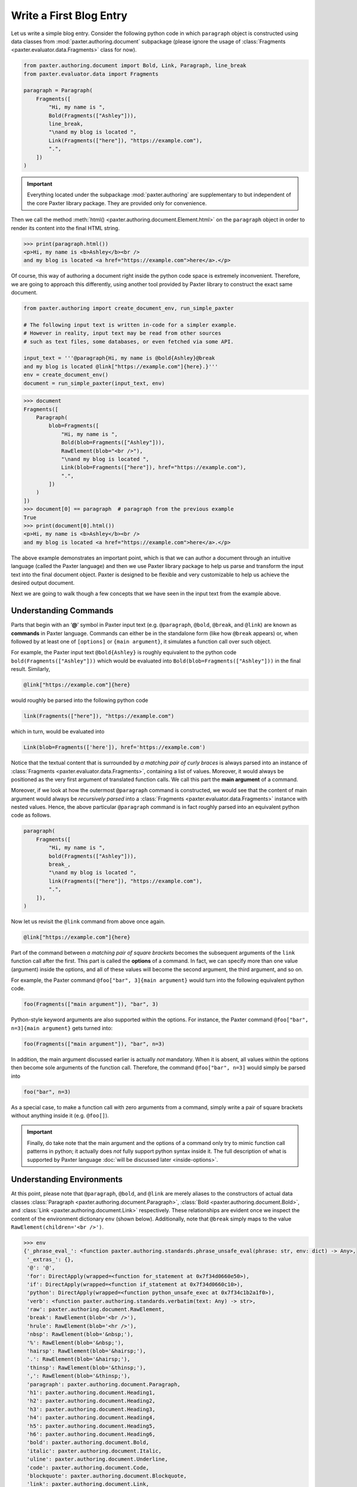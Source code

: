########################
Write a First Blog Entry
########################

Let us write a simple blog entry.
Consider the following python code in which
``paragraph`` object is constructed using data classes
from :mod:`paxter.authoring.document` subpackage
(please ignore the usage of
:class:`Fragments <paxter.evaluator.data.Fragments>` class for now).

.. code-block:: python

   from paxter.authoring.document import Bold, Link, Paragraph, line_break
   from paxter.evaluator.data import Fragments

   paragraph = Paragraph(
       Fragments([
           "Hi, my name is ",
           Bold(Fragments(["Ashley"])),
           line_break,
           "\nand my blog is located ",
           Link(Fragments(["here"]), "https://example.com"),
           ".",
       ])
   )

.. important::

   Everything located under the subpackage :mod:`paxter.authoring`
   are supplementary to but independent of the core Paxter library package.
   They are provided only for convenience.

Then we call the method :meth:`html() <paxter.authoring.document.Element.html>`
on the ``paragraph`` object in order to render
its content into the final HTML string.

.. code-block:: pycon

   >>> print(paragraph.html())
   <p>Hi, my name is <b>Ashley</b><br />
   and my blog is located <a href="https://example.com">here</a>.</p>

Of course, this way of authoring a document
right inside the python code space is extremely inconvenient.
Therefore, we are going to approach this differently,
using another tool provided by Paxter library
to construct the exact same document.

.. code-block:: python

   from paxter.authoring import create_document_env, run_simple_paxter

   # The following input text is written in-code for a simpler example.
   # However in reality, input text may be read from other sources
   # such as text files, some databases, or even fetched via some API.

   input_text = '''@paragraph{Hi, my name is @bold{Ashley}@break
   and my blog is located @link["https://example.com"]{here}.}'''
   env = create_document_env()
   document = run_simple_paxter(input_text, env)

.. code-block:: pycon

   >>> document
   Fragments([
       Paragraph(
           blob=Fragments([
               "Hi, my name is ",
               Bold(blob=Fragments(["Ashley"])),
               RawElement(blob="<br />"),
               "\nand my blog is located ",
               Link(blob=Fragments(["here"]), href="https://example.com"),
               ".",
           ])
       )
   ])
   >>> document[0] == paragraph  # paragraph from the previous example
   True
   >>> print(document[0].html())
   <p>Hi, my name is <b>Ashley</b><br />
   and my blog is located <a href="https://example.com">here</a>.</p>

The above example demonstrates an important point,
which is that we can author a document through
an intuitive language (called the Paxter language)
and then we use Paxter library package to help us
parse and transform the input text into the final document object.
Paxter is designed to be flexible and very customizable
to help us achieve the desired output document.

Next we are going to walk though a few concepts
that we have seen in the input text from the example above.


Understanding Commands
======================

Parts that begin with an ‘**@**’ symbol in Paxter input text
(e.g. ``@paragraph``, ``@bold``, ``@break``, and ``@link``)
are known as **commands** in Paxter language.
Commands can either be in the standalone form (like how ``@break`` appears)
or, when followed by at least one of ``[options]`` or ``{main argument}``,
it simulates a function call over such object.

For example, the Paxter input text ``@bold{Ashley}``
is roughly equivalent to the python code ``bold(Fragments(["Ashley"]))``
which would be evaluated into ``Bold(blob=Fragments(["Ashley"]))``
in the final result.
Similarly,

.. code-block:: paxter

   @link["https://example.com"]{here}

would roughly be parsed into the following python code

.. code-block:: python

   link(Fragments(["here"]), "https://example.com")

which in turn, would be evaluated into

.. code-block:: python

   Link(blob=Fragments(['here']), href='https://example.com')

Notice that the textual content
that is surrounded by *a matching pair of curly braces*
is always parsed into an instance of
:class:`Fragments <paxter.evaluator.data.Fragments>`,
containing a list of values.
Moreover, it would always be positioned
as the very first argument of translated function calls.
We call this part the **main argument** of a command.

Moreover, if we look at how the outermost ``@paragraph`` command is constructed,
we would see that the content of main argument
would always be *recursively parsed* into
a :class:`Fragments <paxter.evaluator.data.Fragments>` instance with nested values.
Hence, the above particular ``@paragraph`` command is in fact
roughly parsed into an equivalent python code as follows.

.. code-block:: python

   paragraph(
       Fragments([
           "Hi, my name is ",
           bold(Fragments(["Ashley"])),
           break_,
           "\nand my blog is located ",
           link(Fragments(["here"]), "https://example.com"),
           ".",
       ]),
   )

Now let us revisit the ``@link`` command from above once again.

.. code-block:: paxter

   @link["https://example.com"]{here}

Part of the command between *a matching pair of square brackets*
becomes the subsequent arguments of the ``link`` function call after the first.
This part is called the **options** of a command.
In fact, we can specify more than one value (argument) inside the options,
and all of these values will become the second argument, the third argument,
and so on.

For example, the Paxter command ``@foo["bar", 3]{main argument}``
would turn into the following equivalent python code.

.. code-block:: python

   foo(Fragments(["main argument"]), "bar", 3)

Python-style keyword arguments are also supported within the options.
For instance, the Paxter command ``@foo["bar", n=3]{main argument}`` gets turned into:

.. code-block:: python

   foo(Fragments(["main argument"]), "bar", n=3)

In addition, the main argument discussed earlier is actually *not* mandatory.
When it is absent, all values within the options then
become sole arguments of the function call.
Therefore, the command ``@foo["bar", n=3]`` would simply be parsed into

.. code-block:: python

   foo("bar", n=3)

As a special case, to make a function call with zero arguments from a command,
simply write a pair of square brackets without anything inside it
(e.g. ``@foo[]``).

.. important::

   Finally, do take note that the main argument and the options of a command
   only try to mimic function call patterns in python;
   it actually does *not* fully support python syntax inside it.
   The full description of what is supported by Paxter language
   :doc:`will be discussed later <inside-options>`.


Understanding Environments
==========================

At this point, please note that ``@paragraph``, ``@bold``, and ``@link``
are merely aliases to the constructors of actual data classes
:class:`Paragraph <paxter.authoring.document.Paragraph>`,
:class:`Bold <paxter.authoring.document.Bold>`,
and :class:`Link <paxter.authoring.document.Link>` respectively.
These relationships are evident once we inspect
the content of the environment dictionary ``env`` (shown below).
Additionally, note that ``@break`` simply maps to the value
``RawElement(children='<br />')``.

.. code-block:: pycon

   >>> env
   {'_phrase_eval_': <function paxter.authoring.standards.phrase_unsafe_eval(phrase: str, env: dict) -> Any>,
    '_extras_': {},
    '@': '@',
    'for': DirectApply(wrapped=<function for_statement at 0x7f34d0660e50>),
    'if': DirectApply(wrapped=<function if_statement at 0x7f34d0660c10>),
    'python': DirectApply(wrapped=<function python_unsafe_exec at 0x7f34c1b2a1f0>),
    'verb': <function paxter.authoring.standards.verbatim(text: Any) -> str>,
    'raw': paxter.authoring.document.RawElement,
    'break': RawElement(blob='<br />'),
    'hrule': RawElement(blob='<hr />'),
    'nbsp': RawElement(blob='&nbsp;'),
    '%': RawElement(blob='&nbsp;'),
    'hairsp': RawElement(blob='&hairsp;'),
    '.': RawElement(blob='&hairsp;'),
    'thinsp': RawElement(blob='&thinsp;'),
    ',': RawElement(blob='&thinsp;'),
    'paragraph': paxter.authoring.document.Paragraph,
    'h1': paxter.authoring.document.Heading1,
    'h2': paxter.authoring.document.Heading2,
    'h3': paxter.authoring.document.Heading3,
    'h4': paxter.authoring.document.Heading4,
    'h5': paxter.authoring.document.Heading5,
    'h6': paxter.authoring.document.Heading6,
    'bold': paxter.authoring.document.Bold,
    'italic': paxter.authoring.document.Italic,
    'uline': paxter.authoring.document.Underline,
    'code': paxter.authoring.document.Code,
    'blockquote': paxter.authoring.document.Blockquote,
    'link': paxter.authoring.document.Link,
    'image': paxter.authoring.document.Image,
    'numbered_list': paxter.authoring.document.NumberedList,
    'bulleted_list': paxter.authoring.document.BulletedList}


There is nothing preventing library users
from creating different environment mapping like so.

.. code-block:: python

   from paxter.authoring import document, run_simple_paxter, standards

   alternative_env = {
       # _phrase_eval_ is required, but ignore this part for now
       '_phrase_eval_': standards.phrase_unsafe_eval,
       'p': document.Paragraph,
       'b': document.Bold,
       'a': document.Link,
       'br': document.line_break
   }

   input_text = '''@p{Hi, my name is @b{Ashley}@br
   and my blog is located @a["https://example.com"]{here}.}'''
   document = run_simple_paxter(input_text, alternative_env)

.. code-block:: pycon

   >>> print(document[0].html())
   <p>Hi, my name is <b>Ashley</b><br />
   and my blog is located <a href="https://example.com">here</a>.</p>
